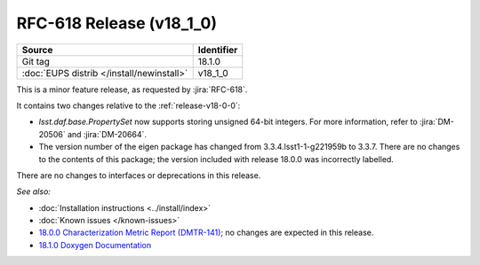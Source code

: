 .. _release-v18-1-0:

RFC-618 Release (v18_1_0)
=========================

+-------------------------------------------+------------+
| Source                                    | Identifier |
+===========================================+============+
| Git tag                                   | 18.1.0     |
+-------------------------------------------+------------+
| :doc:`EUPS distrib </install/newinstall>` | v18\_1\_0  |
+-------------------------------------------+------------+

This is a minor feature release, as requested by :jira:`RFC-618`.

It contains two changes relative to the :ref:`release-v18-0-0`:

- `lsst.daf.base.PropertySet` now supports storing unsigned 64-bit integers.
  For more information, refer to :jira:`DM-20506` and :jira:`DM-20664`.
- The version number of the eigen package has changed from 3.3.4.lsst1-1-g221959b to 3.3.7.
  There are no changes to the contents of this package; the version included with release 18.0.0 was incorrectly labelled.

There are no changes to interfaces or deprecations in this release.

*See also:*

- :doc:`Installation instructions <../install/index>`
- :doc:`Known issues </known-issues>`
- `18.0.0 Characterization Metric Report (DMTR-141) <https://ls.st/DMTR-141>`_; no changes are expected in this release.
- `18.1.0 Doxygen Documentation <http://doxygen.lsst.codes/stack/doxygen/xlink_master_2019_08_08_20.19.03/>`__
